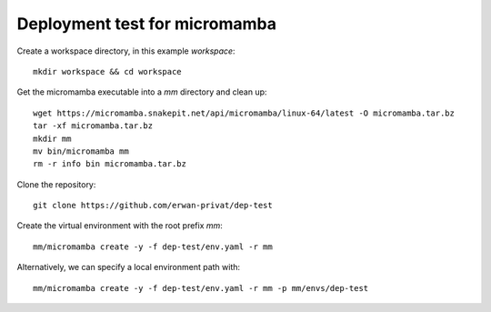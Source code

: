 Deployment test for micromamba
==============================

Create a workspace directory, in this example `workspace`::

  mkdir workspace && cd workspace

Get the micromamba executable into a `mm` directory and clean up::

  wget https://micromamba.snakepit.net/api/micromamba/linux-64/latest -O micromamba.tar.bz
  tar -xf micromamba.tar.bz
  mkdir mm
  mv bin/micromamba mm
  rm -r info bin micromamba.tar.bz

Clone the repository::

  git clone https://github.com/erwan-privat/dep-test

Create the virtual environment with the root prefix `mm`::

  mm/micromamba create -y -f dep-test/env.yaml -r mm

Alternatively, we can specify a local environment path with::

  mm/micromamba create -y -f dep-test/env.yaml -r mm -p mm/envs/dep-test
